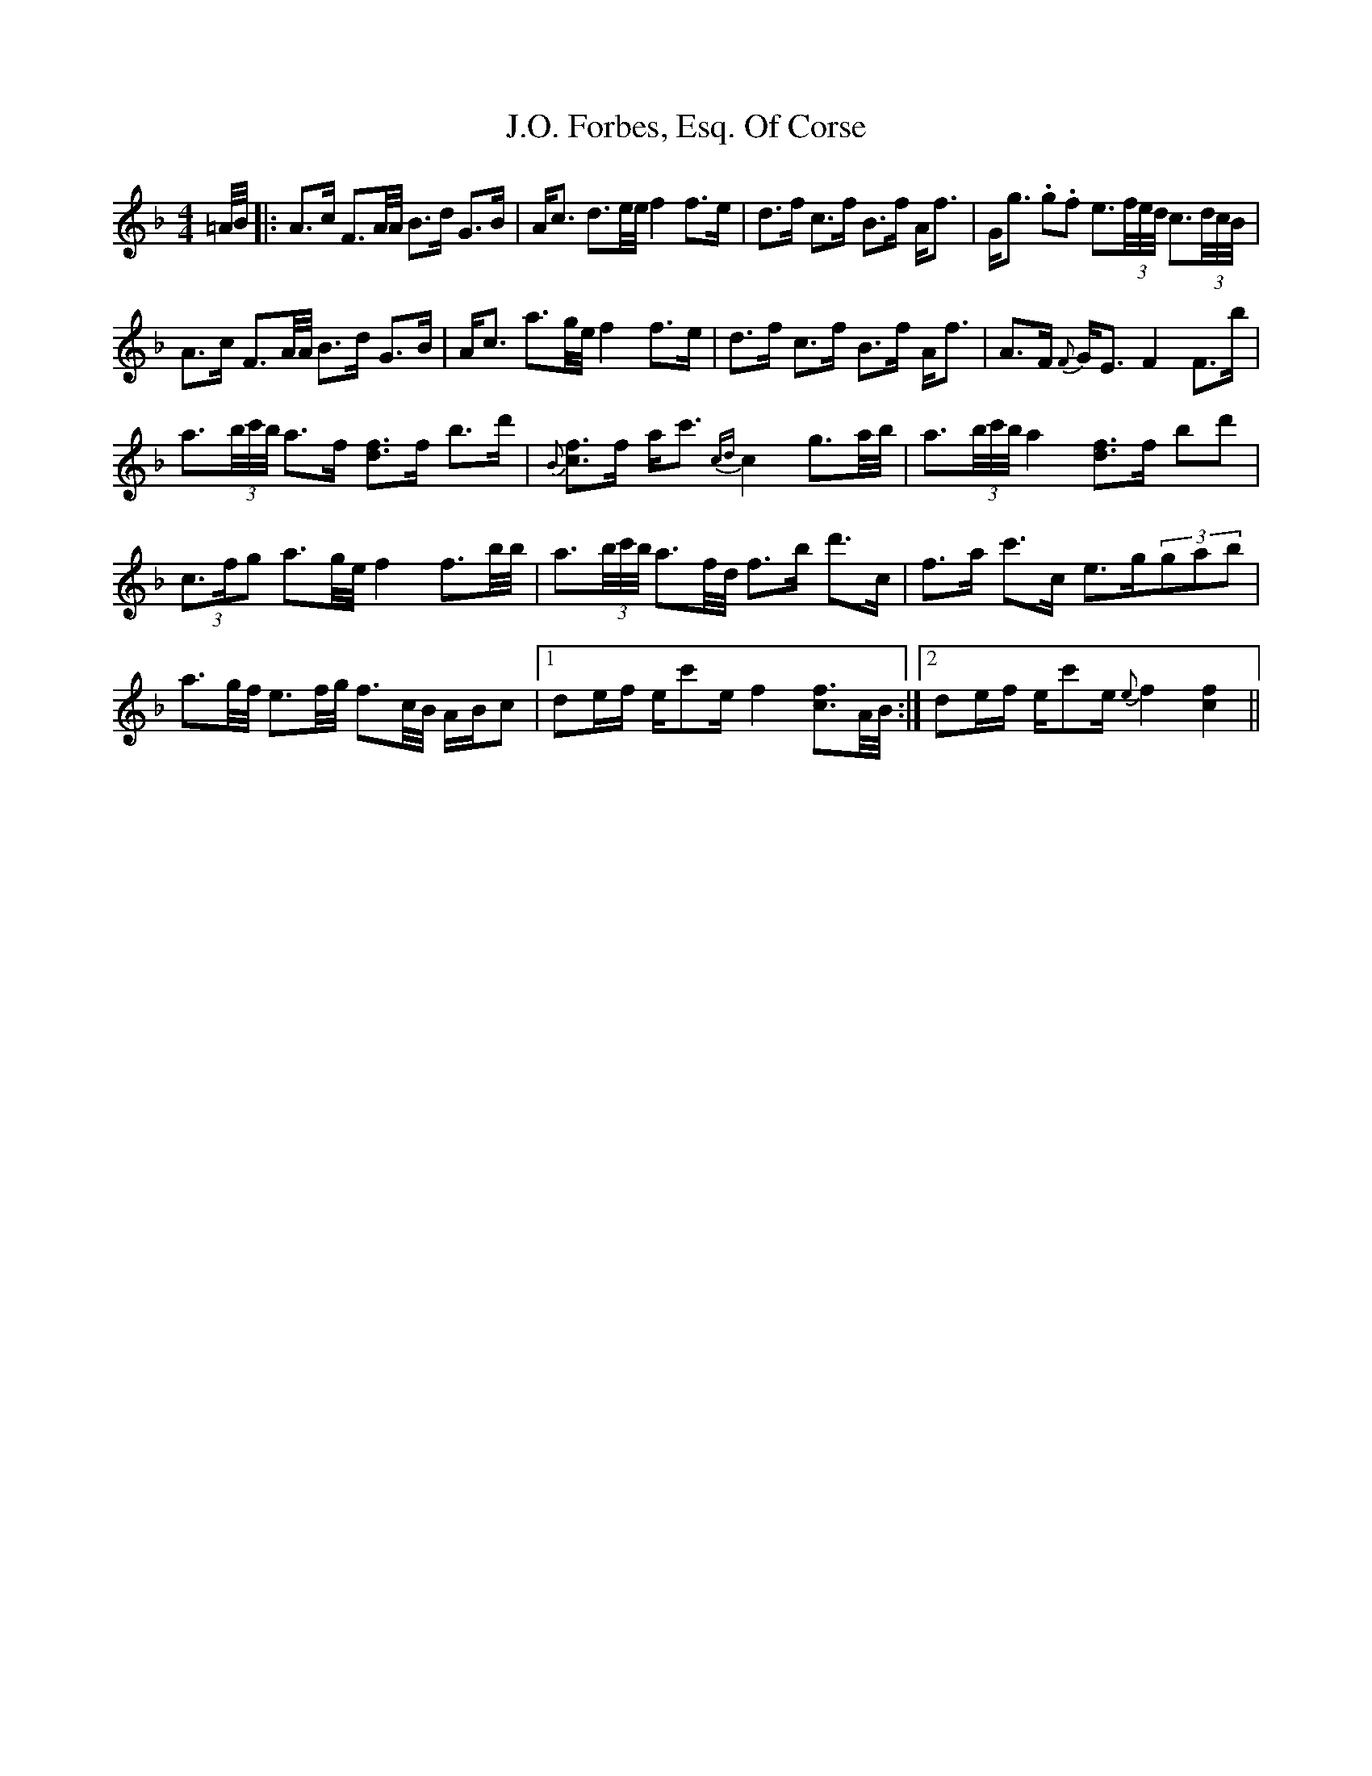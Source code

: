 X: 19299
T: J.O. Forbes, Esq. Of Corse
R: strathspey
M: 4/4
K: Fmajor
=A/4B/4|:A>c F3/2A/4A/4 B>d G>B|A<c d3/2e/4e/4 f2f>e|d>f c>f B>f A<f|G<g .g.f e3/2(3f/4e/4d/4 c3/2(3d/4c/4B/4|
A>c F3/2A/4A/4 B>d G>B|A<c a3/2g/4e/4 f2f>e|d>f c>f B>f A<f|A>F {F}G<E F2 F>b|
a3/2(3b/4c'/4b/4 a>f [df]3/2f/ b>d'|{B}[cf]3/2f/ a<c' {cd}c2 g3/2a/4b/4|a3/2(3b/4c'/4b/4 a2 [df]3/2f/ bd'|
(3c3/2f/g a3/2g/4e/4 f2f3/2b/4b/4|a3/2(3b/4c'/4b/4 a3/2f/4d/4 f>b d'>c|f>a c'>c e>g(3gab|
a3/2g/4f/4 e3/2f/4g/4 f3/2c/4B/4 A/B/c|1 de/f/ e/c'e/ f2 [cf]3/2A/4B/4:|2 de/f/ e/c'e/ {e}f2 [c2f2]||

